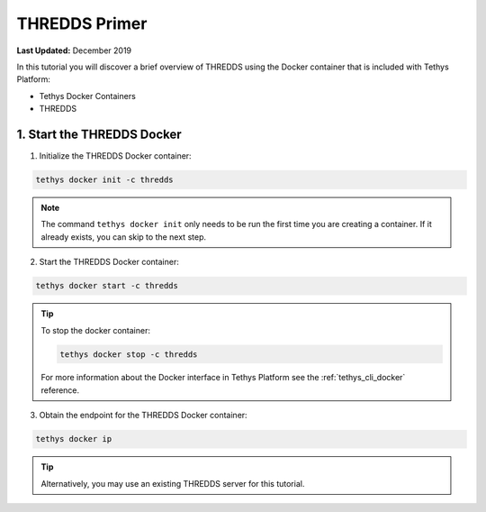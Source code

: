 **************
THREDDS Primer
**************

**Last Updated:** December 2019

In this tutorial you will discover a brief overview of THREDDS using the Docker container that is included with Tethys Platform:

* Tethys Docker Containers
* THREDDS

1. Start the THREDDS Docker
===========================

1. Initialize the THREDDS Docker container:

.. code-block:: bash

    tethys docker init -c thredds

.. note::

    The command ``tethys docker init`` only needs to be run the first time you are creating a container. If it already exists, you can skip to the next step.


2. Start the THREDDS Docker container:

.. code-block:: bash

    tethys docker start -c thredds

.. tip::

    To stop the docker container:

    .. code-block:: bash

        tethys docker stop -c thredds

    For more information about the Docker interface in Tethys Platform see the :ref:`tethys_cli_docker` reference.

3. Obtain the endpoint for the THREDDS Docker container:

.. code-block:: bash

    tethys docker ip

.. tip::

    Alternatively, you may use an existing THREDDS server for this tutorial.
